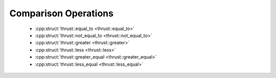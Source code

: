 .. _thrust-module-api-function-objects-predefined-comparison:

Comparison Operations
----------------------

  - :cpp:struct:`thrust::equal_to <thrust::equal_to>`
  - :cpp:struct:`thrust::not_equal_to <thrust::not_equal_to>`
  - :cpp:struct:`thrust::greater <thrust::greater>`
  - :cpp:struct:`thrust::less <thrust::less>`
  - :cpp:struct:`thrust::greater_equal <thrust::greater_equal>`
  - :cpp:struct:`thrust::less_equal <thrust::less_equal>`
